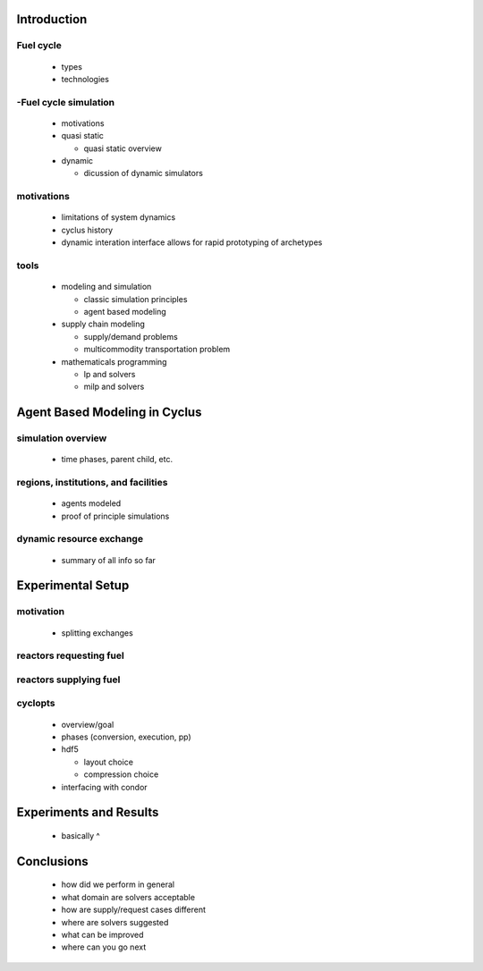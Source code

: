 Introduction
============

Fuel cycle 
-----------

  - types
  
  - technologies

-Fuel cycle simulation
----------------------

  - motivations

  - quasi static

    - quasi static overview

  - dynamic

    - dicussion of dynamic simulators

motivations 
------------

  - limitations of system dynamics

  - cyclus history

  - dynamic interation interface allows for rapid prototyping of archetypes

tools
------

  - modeling and simulation

    - classic simulation principles
  
    - agent based modeling

  - supply chain modeling
  
    - supply/demand problems

    - multicommodity transportation problem

  - mathematicals programming

    - lp and solvers

    - milp and solvers

Agent Based Modeling in Cyclus
==============================

simulation overview
--------------------

  - time phases, parent child, etc.

regions, institutions, and facilities
--------------------------------------

  - agents modeled

  - proof of principle simulations

dynamic resource exchange
--------------------

  - summary of all info so far

Experimental Setup
==================

motivation
--------------------

  - splitting exchanges

reactors requesting fuel
--------------------

reactors supplying fuel
--------------------

cyclopts
--------------------

  - overview/goal

  - phases (conversion, execution, pp)

  - hdf5

    - layout choice
 
    - compression choice

  - interfacing with condor

Experiments and Results
=======================

  - basically ^

Conclusions
===========

  - how did we perform in general

  - what domain are solvers acceptable

  - how are supply/request cases different

  - where are solvers suggested

  - what can be improved

  - where can you go next